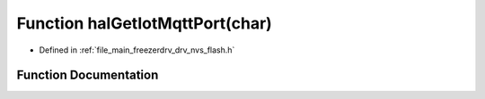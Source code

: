.. _exhale_function_drv__nvs__flash_8h_1a5e694d32fd01b9933c8e676f9f18fdd2:

Function halGetIotMqttPort(char)
================================

- Defined in :ref:`file_main_freezerdrv_drv_nvs_flash.h`


Function Documentation
----------------------


.. doxygenfunction:: halGetIotMqttPort(char)
